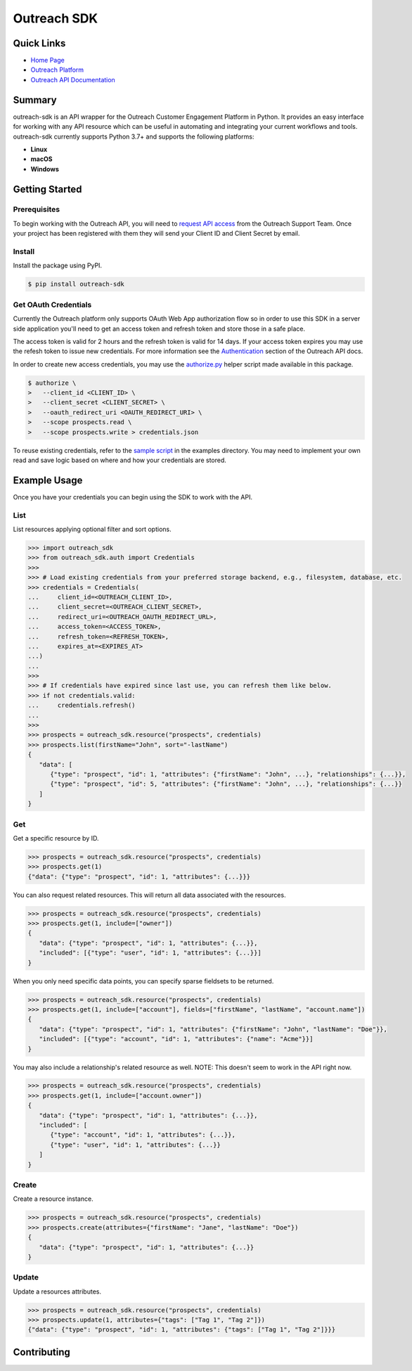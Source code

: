############
Outreach SDK
############

|  |tests|  |codecov| |code style| |imports|

.. |tests| image:: https://github.com/ExecutiveSearchAI/outreach-sdk/workflows/Tests/badge.svg
    :target: https://github.com/ExecutiveSearchAI/outreach-sdk/actions?workflow=Tests

.. |codecov| image:: https://codecov.io/gh/ExecutiveSearchAI/outreach-sdk/branch/main/graph/badge.svg?token=GUEYWQVUJQ
    :target: https://codecov.io/gh/ExecutiveSearchAI/outreach-sdk

.. |code style| image:: https://img.shields.io/badge/code%20style-black-000000.svg
    :target: https://github.com/psf/black

.. |imports| image:: https://img.shields.io/badge/%20imports-isort-%231674b1?style=flat&labelColor=ef8336
    :target: https://pycqa.github.io/isort/

Quick Links
===========

- `Home Page <https://github.com/ExecutiveSearchAI/outreach-sdk>`_
- `Outreach Platform <https://www.outreach.io/>`_
- `Outreach API Documentation <https://api.outreach.io/api/v2/docs>`_

Summary
=======

outreach-sdk is an API wrapper for the Outreach Customer Engagement Platform in Python.
It provides an easy interface for working with any API resource which can be useful
in automating and integrating your current  workflows and tools. outreach-sdk currently
supports Python 3.7+ and supports the following platforms:

- **Linux**
- **macOS**
- **Windows**

Getting Started
===============

Prerequisites
-------------
To begin working with the Outreach API, you will need to `request API access <https://www.outreach.io/product/platform/api>`_
from the Outreach Support Team. Once your project has been registered with them they will send your Client ID and Client
Secret by email.

Install
-------
Install the package using PyPI.

.. code-block:: shell

   $ pip install outreach-sdk

Get OAuth Credentials
---------------------
Currently the Outreach platform only supports OAuth Web App authorization flow so in order to use this SDK in a server side
application you'll need to get an access token and refresh token and store those in a safe place.

The access token is valid for 2 hours and the refresh token is valid for 14 days. If your access token expires you may use
the refesh token to issue new credentials. For more information see the `Authentication <https://api.outreach.io/api/v2/docs#authentication>`_
section of the Outreach API docs.

In order to create new access credentials, you may use the `authorize.py <https://github.com/ExecutiveSearchAI/outreach-sdk/tree/main/authorize.py>`_
helper script made available in this package.

.. code-block:: shell

    $ authorize \
    >   --client_id <CLIENT_ID> \
    >   --client_secret <CLIENT_SECRET> \
    >   --oauth_redirect_uri <OAUTH_REDIRECT_URI> \
    >   --scope prospects.read \
    >   --scope prospects.write > credentials.json

To reuse existing credentials, refer to the `sample script <https://github.com/ExecutiveSearchAI/outreach-sdk/tree/main/examples/existing_credentials_example.py>`_
in the examples directory. You may need to implement your own read and save logic
based on where and how your credentials are stored.

Example Usage
=============
Once you have your credentials you can begin using the SDK to work with the API.

List
----
List resources applying optional filter and sort options.

.. code-block:: python

    >>> import outreach_sdk
    >>> from outreach_sdk.auth import Credentials
    >>>
    >>> # Load existing credentials from your preferred storage backend, e.g., filesystem, database, etc.
    >>> credentials = Credentials(
    ...     client_id=<OUTREACH_CLIENT_ID>,
    ...     client_secret=<OUTREACH_CLIENT_SECRET>,
    ...     redirect_uri=<OUTREACH_OAUTH_REDIRECT_URL>,
    ...     access_token=<ACCESS_TOKEN>,
    ...     refresh_token=<REFRESH_TOKEN>,
    ...     expires_at=<EXPIRES_AT>
    ...)
    ...
    >>>
    >>> # If credentials have expired since last use, you can refresh them like below.
    >>> if not credentials.valid:
    ...     credentials.refresh()
    ...
    >>>
    >>> prospects = outreach_sdk.resource("prospects", credentials)
    >>> prospects.list(firstName="John", sort="-lastName")
    {
       "data": [
          {"type": "prospect", "id": 1, "attributes": {"firstName": "John", ...}, "relationships": {...}},
          {"type": "prospect", "id": 5, "attributes": {"firstName": "John", ...}, "relationships": {...}}
       ]
    }

Get
---
Get a specific resource by ID.

.. code-block:: python

    >>> prospects = outreach_sdk.resource("prospects", credentials)
    >>> prospects.get(1)
    {"data": {"type": "prospect", "id": 1, "attributes": {...}}}

You can also request related resources. This will return all data associated with the resources.

.. code-block:: python

    >>> prospects = outreach_sdk.resource("prospects", credentials)
    >>> prospects.get(1, include=["owner"])
    {
       "data": {"type": "prospect", "id": 1, "attributes": {...}},
       "included": [{"type": "user", "id": 1, "attributes": {...}}]
    }

When you only need specific data points, you can specify sparse fieldsets to be returned.

.. code-block:: python

    >>> prospects = outreach_sdk.resource("prospects", credentials)
    >>> prospects.get(1, include=["account"], fields=["firstName", "lastName", "account.name"])
    {
       "data": {"type": "prospect", "id": 1, "attributes": {"firstName": "John", "lastName": "Doe"}},
       "included": [{"type": "account", "id": 1, "attributes": {"name": "Acme"}}]
    }

You may also include a relationship's related resource as well.
NOTE: This doesn't seem to work in the API right now.

.. code-block:: python

    >>> prospects = outreach_sdk.resource("prospects", credentials)
    >>> prospects.get(1, include=["account.owner"])
    {
       "data": {"type": "prospect", "id": 1, "attributes": {...}},
       "included": [
          {"type": "account", "id": 1, "attributes": {...}},
          {"type": "user", "id": 1, "attributes": {...}}
       ]
    }

Create
------
Create a resource instance.

.. code-block:: python

    >>> prospects = outreach_sdk.resource("prospects", credentials)
    >>> prospects.create(attributes={"firstName": "Jane", "lastName": "Doe"})
    {
       "data": {"type": "prospect", "id": 1, "attributes": {...}}
    }

Update
------
Update a resources attributes.

.. code-block:: python

    >>> prospects = outreach_sdk.resource("prospects", credentials)
    >>> prospects.update(1, attributes={"tags": ["Tag 1", "Tag 2"]})
    {"data": {"type": "prospect", "id": 1, "attributes": {"tags": ["Tag 1", "Tag 2"]}}}

Contributing
============
